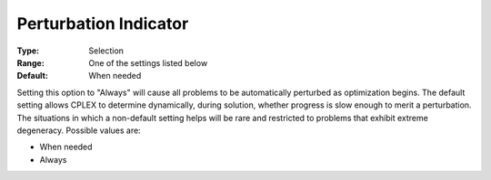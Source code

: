 .. _CPLEX_Simplex_-_Perturb_Indic:


Perturbation Indicator
======================



:Type:	Selection	
:Range:	One of the settings listed below	
:Default:	When needed	



Setting this option to "Always" will cause all problems to be automatically perturbed as optimization begins. The default setting allows CPLEX to determine dynamically, during solution, whether progress is slow enough to merit a perturbation. The situations in which a non-default setting helps will be rare and restricted to problems that exhibit extreme degeneracy. Possible values are:



*	When needed
*	Always



